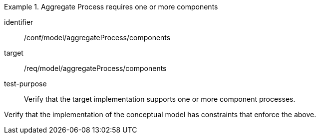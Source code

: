 [abstract_test]
.Aggregate Process requires one or more components
====
[%metadata]
identifier:: /conf/model/aggregateProcess/components 

target:: /req/model/aggregateProcess/components
test-purpose:: Verify that the target implementation supports one or more component processes.
[.component,class=test method]
=====
Verify that the implementation of the conceptual model has constraints that enforce the above. 
=====
====